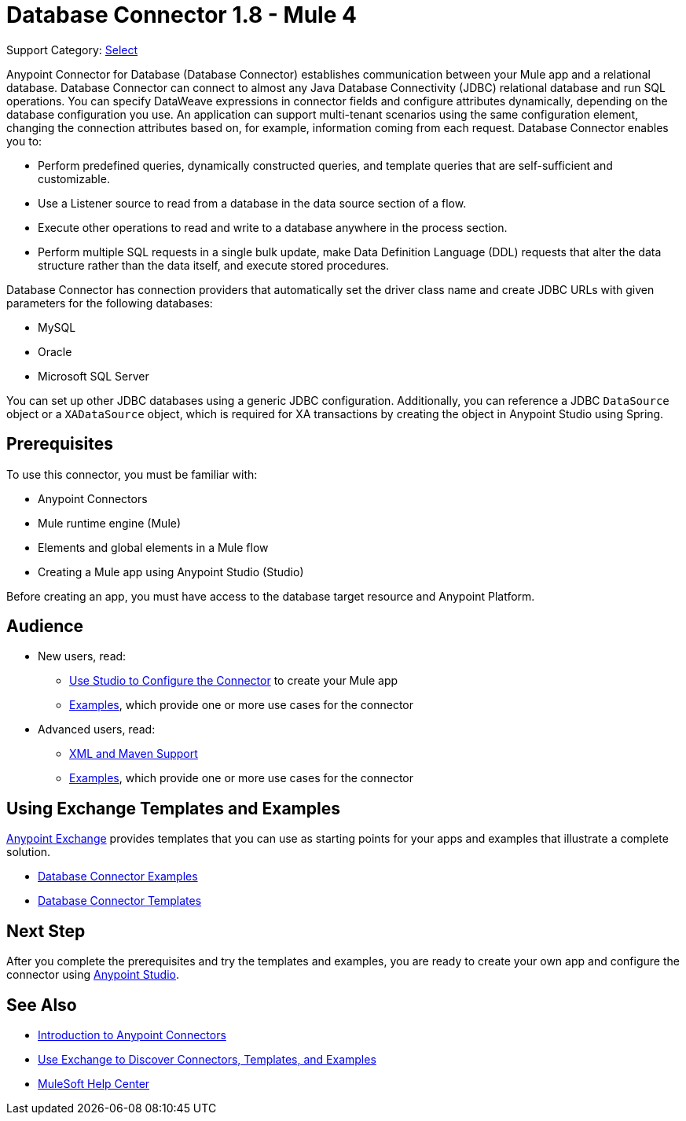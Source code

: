 = Database Connector 1.8 - Mule 4
:page-aliases: connectors::db/db-configure-connection.adoc, connectors::db/db-connector-index.adoc

Support Category: https://www.mulesoft.com/legal/versioning-back-support-policy#anypoint-connectors[Select]

Anypoint Connector for Database (Database Connector) establishes communication between your Mule app and a relational database. Database Connector can connect to almost any Java Database Connectivity (JDBC) relational database and run SQL operations. You can specify DataWeave expressions in connector fields and configure attributes dynamically, depending on the database configuration you use. An application can support multi-tenant scenarios using the same configuration element, changing the connection attributes based on, for example, information coming from each request. Database Connector enables you to:

* Perform predefined queries, dynamically constructed queries, and template queries that are self-sufficient and customizable.
* Use a Listener source to read from a database in the data source section of a flow.
* Execute other operations to read and write to a database anywhere in the process section.
* Perform multiple SQL requests in a single bulk update, make Data Definition Language (DDL) requests that alter the data structure rather than the data itself, and execute stored procedures.

Database Connector has connection providers that automatically set the driver class name and create JDBC URLs with given parameters for the following databases:

* MySQL
* Oracle
* Microsoft SQL Server

You can set up other JDBC databases using a generic JDBC configuration. Additionally, you can reference a JDBC `DataSource` object or a `XADataSource` object, which is required for XA transactions by creating the object in Anypoint Studio using Spring.

== Prerequisites

To use this connector, you must be familiar with:

* Anypoint Connectors
* Mule runtime engine (Mule)
* Elements and global elements in a Mule flow
* Creating a Mule app using Anypoint Studio (Studio)

Before creating an app, you must have access to the database target resource and Anypoint Platform.

== Audience

* New users, read:
** xref:database-connector-studio.adoc.adoc[Use Studio to Configure the Connector] to create your Mule app
** xref:database-connector-examples.adoc[Examples], which provide one or more use cases for the connector
* Advanced users, read:
** xref:database-connector-xml-maven.adoc[XML and Maven Support]
** xref:database-connector-examples.adoc[Examples], which provide one or more use cases for the connector


== Using Exchange Templates and Examples

https://www.mulesoft.com/exchange/[Anypoint Exchange] provides templates
that you can use as starting points for your apps and examples that illustrate a complete solution.

* https://www.mulesoft.com/exchange/?search=database&type=example[Database Connector Examples]
* https://www.mulesoft.com/exchange/?search=database&type=template[Database Connector Templates]

== Next Step

After you complete the prerequisites and try the templates and examples, you are ready to create your own app and configure the connector using xref:database-connector-studio.adoc.adoc[Anypoint Studio].

== See Also

* xref:connectors::introduction/introduction-to-anypoint-connectors.adoc[Introduction to Anypoint Connectors]
* xref:connectors::introduction/intro-use-exchange.adoc[Use Exchange to Discover Connectors, Templates, and Examples]
* https://help.mulesoft.com[MuleSoft Help Center]
